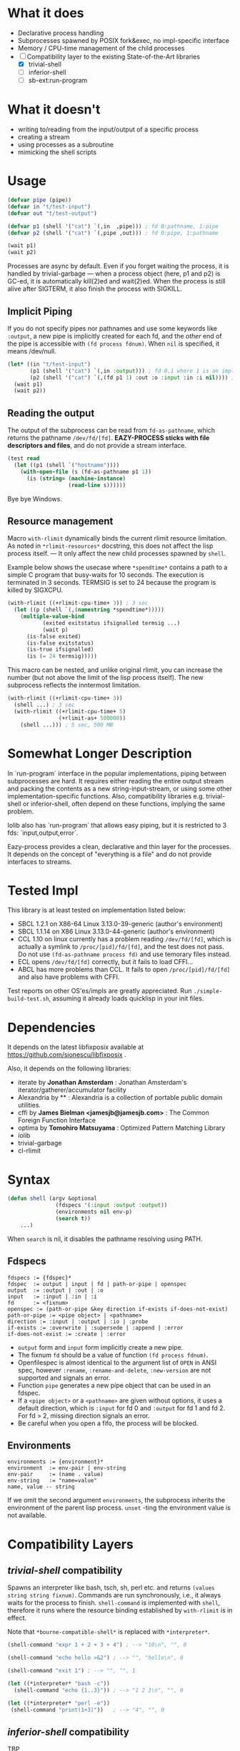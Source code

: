 
#+startup: showall

* What it does

+ Declarative process handling
+ Subprocesses spawned by POSIX fork&exec, no impl-specific interface
+ Memory / CPU-time management of the child processes
+ [-] Compatibility layer to the existing State-of-the-Art libraries 
  + [X] trivial-shell
  + [ ] inferior-shell
  + [ ] sb-ext:run-program

* What it doesn't

+ writing to/reading from the input/output of a specific process
+ creating a stream
+ using processes as a subroutine
+ mimicking the shell scripts

* Usage

#+BEGIN_SRC lisp
(defvar pipe (pipe))
(defvar in "t/test-input")
(defvar out "t/test-output")

(defvar p1 (shell '("cat") `(,in  ,pipe))) ; fd 0:pathname, 1:pipe
(defvar p2 (shell '("cat") `(,pipe ,out))) ; fd 0:pipe, 1:pathname

(wait p1)
(wait p2)
#+END_SRC

Processes are async by default.
Even if you forget waiting the process, it is handled by trivial-garbage
--- when a process object (here, p1 and p2) is GC-ed, it is automatically
kill(2)ed and wait(2)ed. When the process is still alive after SIGTERM,
it also finish the process with SIGKILL.

** Implicit Piping

If you do not specify pipes nor pathnames and use some keywords like =:output=, a new
pipe is implicitly created for each fd, and the /other/ end of the pipe is
accessible with =(fd process fdnum)=. When =nil= is specified, it means /dev/null.

#+BEGIN_SRC lisp
    (let* ((in "t/test-input")
           (p1 (shell '("cat") `(,in :output))) ; fd 0,1 where 1 is an implicit pipe
           (p2 (shell '("cat") `(,(fd p1 1) :out :o :input :in :i nil)))) ; fd 0-6
      (wait p1)
      (wait p2))
#+END_SRC

** Reading the output

The output of the subprocess can be read from =fd-as-pathname=, which
returns the pathname =/dev/fd/[fd]=.
*EAZY-PROCESS sticks with file descriptors and files*,
and do not provide a stream interface.

#+BEGIN_SRC lisp
(test read
  (let ((p1 (shell `("hostname"))))
    (with-open-file (s (fd-as-pathname p1 1))
      (is (string= (machine-instance)
                   (read-line s))))))
#+END_SRC

Bye bye Windows.

** Resource management

Macro =with-rlimit= dynamically binds the current rlimit
resource limitation. 
As noted in =*rlimit-resources*= docstring, this does not affect the lisp process itself.
--- It only affect the new child processes spawned by =shell=.

Example below shows the usecase where =*spendtime*= contains a path to a
simple C program that busy-waits for 10 seconds. The execution is
terminated in 3 seconds. TERMSIG is set to 24 because the program
is killed by SIGXCPU.

#+BEGIN_SRC lisp
 (with-rlimit ((+rlimit-cpu-time+ 3)) ; 3 sec
   (let ((p (shell `(,(namestring *spendtime*))))) 
     (multiple-value-bind
            (exited exitstatus ifsignalled termsig ...)
            (wait p)
       (is-false exited)
       (is-false exitstatus)
       (is-true ifsignalled)
       (is (= 24 termsig)))))
#+END_SRC

This macro can be nested, and unlike original rlimit, you can increase the
number (but not above the limit of the lisp process itself).
The new subprocess reflects the inntermost limitation.

#+BEGIN_SRC lisp
(with-rlimit ((+rlimit-cpu-time+ 3))
  (shell ...) ; 3 sec
  (with-rlimit ((+rlimit-cpu-time+ 5)
                (+rlimit-as+ 500000))
    (shell ...))) ; 5 sec, 500 MB
#+END_SRC

* Somewhat Longer Description

In `run-program` interface in the popular implementations, piping between
subprocesses are hard. It requires either reading the entire output stream
and packing the contents as a new string-input-stream, or using some other
implementation-specific functions. Also, compatibility libraries e.g.
trivial-shell or inferior-shell, often depend on these functions, implying
the same problem.

Iolib also has `run-program` that allows easy piping, but it is restricted
to 3 fds: `input,output,error`.

Eazy-process provides a clean, declarative and thin layer for the
processes. It depends on the concept of "everything is a file" and do not
provide interfaces to streams.

* Tested Impl

This library is at least tested on implementation listed below:

+ SBCL 1.2.1 on X86-64 Linux 3.13.0-39-generic (author's environment)
+ SBCL 1.1.14 on X86 Linux 3.13.0-44-generic (author's environment)
+ CCL 1.10 on linux currently has a problem reading =/dev/fd/[fd]=, which
  is actually a symlink to =/proc/[pid]/fd/[fd]=, and the test does not
  pass. Do not use =(fd-as-pathname process fd)= and use temorary
  files instead.
+ ECL opens =/dev/fd/[fd]= correctly, but it fails to load CFFI...
+ ABCL has more problems than CCL. It fails to open =/proc/[pid]/fd/[fd]=
  and also have problems with CFFI.

Test reports on other OS'es/impls are greatly appreciated.
Run =./simple-build-test.sh=, assuming it already loads quicklisp in your
init files.

* Dependencies

It depends on the latest libfixposix available at
https://github.com/sionescu/libfixposix .

Also, it depends on the following libraries:

+ iterate by *Jonathan Amsterdam* :
    Jonathan Amsterdam's iterator/gatherer/accumulator facility
+ Alexandria by ** :
    Alexandria is a collection of portable public domain utilities.
+ cffi by *James Bielman  <jamesjb@jamesjb.com>* :
    The Common Foreign Function Interface
+ optima by *Tomohiro Matsuyama* :
    Optimized Pattern Matching Library
+ iolib
+ trivial-garbage
+ cl-rlimit

* Syntax

#+BEGIN_SRC lisp
(defun shell (argv &optional
               (fdspecs '(:input :output :output))
               (environments nil env-p)
               (search t))
    ...)
#+END_SRC

When =search= is nil, it disables the pathname resolving using PATH.

** Fdspecs

#+BEGIN_SRC 
fdspecs := {fdspec}*
fdspec  := output | input | fd | path-or-pipe | openspec
output  := :output | :out | :o
input   := :input | :in | :i
fd      := <fixnum>
openspec := (path-or-pipe &key direction if-exists if-does-not-exist)
path-or-pipe := <pipe object> | <pathname>
direction := :input | :output | :io | :probe
if-exists := :overwrite | :supersede | :append | :error
if-does-not-exist := :create | :error
#+END_SRC

+ =output= form and =input= form implicitly create a new pipe.
+ The fixnum =fd= should be a value of function =(fd process fdnum)=.
+ Openfilespec is almost identical to the argument list of =OPEN= in ANSI
  spec, however =:rename=, =:rename-and-delete=, =:new-version= are not
  supported and signals an error.
+ Function =pipe= generates a new pipe object that can be used in an fdspec.
+ If a =<pipe object>= or a =<pathname>= are given without options, it uses
  a default direction, which is =:input= for fd 0 and =:output= for fd 1
  and fd 2. For fd > 2, missing direction signals an error.
+ Be careful when you open a fifo, the process will be blocked.

** Environments

: environments := {environment}*
: environment  := env-pair | env-string
: env-pair     := (name . value)
: env-string   := "name=value"
: name, value -- string

If we omit the second argument =environments=,
the subprocess inherits the environment of the parent lisp process.
=unset= -ting the environment value is not available.

* Compatibility Layers
** /trivial-shell/ compatibility

Spawns an interpreter like bash, tsch, sh, perl etc. and
returns =(values string string fixnum)=.
Commands are run synchronously, i.e., it always waits for the process to finish.
=shell-command= is implemented with =shell=, therefore it runs where the
resource binding established by =with-rlimit= is in effect.

Note that =*bourne-compatible-shell*= is replaced with =*interpreter*=.

#+BEGIN_SRC lisp
(shell-command "expr 1 + 2 + 3 + 4") ; --> "10\n", "", 0

(shell-command "echo hello >&2") ; --> "", "hello\n", 0

(shell-command "exit 1") ; --> "", "", 1

(let ((*interpreter* "bash -c"))
  (shell-command "echo {1..3}")) ; --> "1 2 3\n", "", 0

(let ((*interpreter* "perl -e"))
 (shell-command "print(1+3)"))   ; --> "4", "", 0
#+END_SRC

** /inferior-shell/ compatibility

TBP

** /run-program/ compatibility

*Abandoned*

* Author

Masataro Asai (guicho2.71828@gmail.com)

* Copyright

Copyright (c) 2014 Masataro Asai (guicho2.71828@gmail.com)

